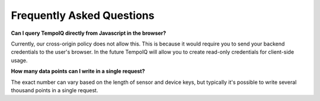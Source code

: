 ==========================
Frequently Asked Questions
==========================

**Can I query TempoIQ directly from Javascript in the browser?**

Currently, our cross-origin policy does not allow this. This is because it would
require you to send your backend credentials to the user's browser. In the future
TempoIQ will allow you to create read-only credentials for client-side usage.

**How many data points can I write in a single request?**

The exact number can vary based on the length of sensor and device keys, but
typically it's possible to write several thousand points in a single request.
